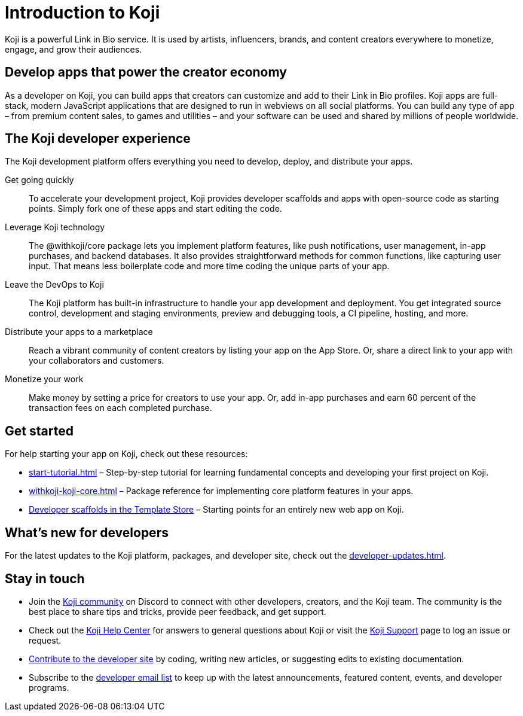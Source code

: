 = Introduction to Koji
:page-slug: introduction
:figure-caption!:

Koji is a powerful Link in Bio service.
It is used by artists, influencers, brands, and content creators everywhere to monetize, engage, and grow their audiences.

== Develop apps that power the creator economy

As a developer on Koji, you can build apps that creators can customize and add to their Link in Bio profiles.
Koji apps are full-stack, modern JavaScript applications that are designed to run in webviews on all social platforms.
You can build any type of app – from premium content sales, to games and utilities – and your software can be used and shared by millions of people worldwide.

== The Koji developer experience

The Koji development platform offers everything you need to develop, deploy, and distribute your apps.

Get going quickly ::
+
To accelerate your development project, Koji provides developer scaffolds and apps with open-source code as starting points.
Simply fork one of these apps and start editing the code.
Leverage Koji technology ::
+
The @withkoji/core package lets you implement platform features, like push notifications, user management, in-app purchases, and backend databases.
It also provides straightforward methods for common functions, like capturing user input.
That means less boilerplate code and more time coding the unique parts of your app.
Leave the DevOps to Koji ::
+
The Koji platform has built-in infrastructure to handle your app development and deployment.
You get integrated source control, development and staging environments, preview and debugging tools, a CI pipeline, hosting, and more.
Distribute your apps to a marketplace ::
+
Reach a vibrant community of content creators by listing your app on the App Store.
Or, share a direct link to your app with your collaborators and customers.
Monetize your work ::
+
Make money by setting a price for creators to use your app.
Or, add in-app purchases and earn 60 percent of the transaction fees on each completed purchase.

== Get started

For help starting your app on Koji, check out these resources:

* <<start-tutorial#>> – Step-by-step tutorial for learning fundamental concepts and developing your first project on Koji.
* <<withkoji-koji-core#>> – Package reference for implementing core platform features in your apps.
* https://withkoji.com/create/for-developers[Developer scaffolds in the Template Store] – Starting points for an entirely new web app on Koji.

== What's new for developers

For the latest updates to the Koji platform, packages, and developer site, check out the <<developer-updates#>>.

== Stay in touch

* Join the https://discord.com/invite/9egkTWf4ec[Koji community] on Discord to connect with other developers, creators, and the Koji team.
The community is the best place to share tips and tricks, provide peer feedback, and get support.
* Check out the https://help.withkoji.com/[Koji Help Center] for answers to general questions about Koji or visit the https://withkoji.atlassian.net/servicedesk/customer/portal/1[Koji Support] page to log an issue or request.
* <<contribute-koji-developers#,Contribute to the developer site>> by coding, writing new articles, or suggesting edits to existing documentation.
* Subscribe to the http://eepurl.com/g5odab[developer email list] to keep up with the latest announcements, featured content, events, and developer programs.
